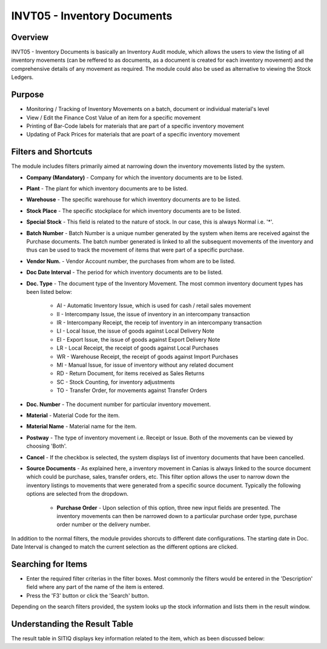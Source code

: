 INVT05 - Inventory Documents
****************************

.. image:: invt05.PNG
    :align: center
    :scale: 50%
    :alt: INVT05 window

Overview
---------
INVT05 - Inventory Documents is basically an Inventory Audit module, which allows the users to view the listing of all inventory movements (can be reffered to as documents, as a document is created for each inventory movement) and the comprehensive details of any movement as required. The module could also be used as alternative to viewing the Stock Ledgers.

Purpose
-------
* Monitoring / Tracking of Inventory Movements on a batch, document or individual material's level
* View / Edit the Finance Cost Value of an item for a specific movement
* Printing of Bar-Code labels for materials that are part of a specific inventory movement
* Updating of Pack Prices for materials that are poart of a specific inventory movement

Filters and Shortcuts
---------------------
The module includes filters primarily aimed at narrowing down the inventory movements listed by the system.

.. image:: invt05_filters.PNG
	:align: center
	:scale: 75%
	:alt: SITIQ window

* **Company (Mandatory)** - Company for which the inventory documents are to be listed.

* **Plant** - The plant for which inventory documents are to be listed.

* **Warehouse** - The specific warehouse for which inventory documents are to be listed.

* **Stock Place** - The specific stockplace for which inventory documents are to be listed.

* **Special Stock** - This field is related to the nature of stock. In our case, this is always Normal i.e. '*'.

* **Batch Number** - Batch Number is a unique number generated by the system when items are received against the Purchase documents. The batch number generated is linked to all the subsequent movements of the inventory and thus can be used to track the movement of items that were part of a specific purchase.

* **Vendor Num.** - Vendor Account number, the purchases from whom are to be listed.

* **Doc Date Interval** - The period for which inventory documents are to be listed.

* **Doc. Type** - The document type of the Inventory Movement. The most common inventory document types has been listed below:

	* AI - Automatic Inventory Issue, which is used for cash / retail sales movement
	* II - Intercompany Issue, the issue of inventory in an intercompany transaction
	* IR - Intercompany Receipt, the receip tof inventory in an intercompany transaction
	* LI - Local Issue, the issue of goods against Local Delivery Note
	* EI - Export Issue, the issue of goods against Export Delivery Note
	* LR - Local Receipt, the receipt of goods against Local Purchases
	* WR - Warehouse Receipt, the receipt of goods against Import Purchases
	* MI - Manual Issue, for issue of inventory without any related document
	* RD - Return Document, for items received as Sales Returns
	* SC - Stock Counting, for inventory adjustments
	* TO - Transfer Order, for movements against Transfer Orders

* **Doc. Number** - The document number for particular inventory movement.

* **Material** - Material Code for the item.

* **Material Name** - Material name for the item.

* **Postway** - The type of inventory movement i.e. Receipt or Issue. Both of the movements can be viewed by choosing 'Both'.

* **Cancel** - If the checkbox is selected, the system displays list of inventory documents that have been cancelled.

* **Source Documents** - As explained here, a inventory movement in Canias is always linked to the source document which could be purchase, sales, transfer orders, etc. This filter option allows the user to narrow down the inventory listings to movements that were generated from a specific source document. Typically the following options are selected from the dropdown.

	* **Purchase Order** - Upon selection of this option, three new input fields are presented. The inventory movements can then be narrowed down to a particular purchase order type, purchase order number or the delivery number.

.. image:: source_po.PNG
	:align: center
	:scale: 70%
	:alt: Source as Purchase Order

	* **Delivery Note** - Upon selection of this option, two new input fields namely Source Type and Source Doc. Num are presented. These input fields can be used to track inventory movements for a particular delivery note.

.. image:: source_dn.PNG
	:align: center
	:scale: 70%
	:alt: Source as Purchase Order

In addition to the normal filters, the module provides shorcuts to different date configurations. The starting date in Doc. Date Interval is changed to match the current selection as the different options are clicked.

.. image:: invt05_dateset.PNG
	:align: center
	:scale: 80%
	:alt: Date Shortcuts


Searching for Items
-------------------
* Enter the required filter criterias in the filter boxes. Most commonly the filters would be entered in the 'Description' field where any part of the name of the item is entered.
* Press the 'F3' button or click the 'Search' button.

Depending on the search filters provided, the system looks up the stock information and lists them in the result window.

Understanding the Result Table
------------------------------
The result table in SITIQ displays key information related to the item, which as been discussed below:
